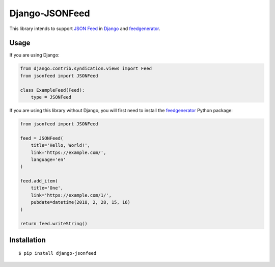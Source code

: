 ===============
Django-JSONFeed
===============

This library intends to support `JSON Feed`_ in Django_ and feedgenerator_.

.. image:: design/repository-open-graph-template.png
    :target: https://django-jsonfeed.mylesbraithwaite.org/
    :alt: Django JSONFeed

Usage
-----

If you are using Django:

.. code-block:: python

    from django.contrib.syndication.views import Feed
    from jsonfeed import JSONFeed

    class ExampleFeed(Feed):
        type = JSONFeed

If you are using this library without Django, you will first need to install the feedgenerator_ Python package:

.. code-block:: python

    from jsonfeed import JSONFeed

    feed = JSONFeed(
        title='Hello, World!',
        link='https://example.com/',
        language='en'
    )

    feed.add_item(
        title='One',
        link='https://example.com/1/',
        pubdate=datetime(2018, 2, 28, 15, 16)
    )

    return feed.writeString()

Installation
------------

::

    $ pip install django-jsonfeed

.. _JSON Feed: https://jsonfeed.org/
.. _feedgenerator: https://pypi.python.org/pypi/feedgenerator
.. _Django: https://djangoproject.com/
